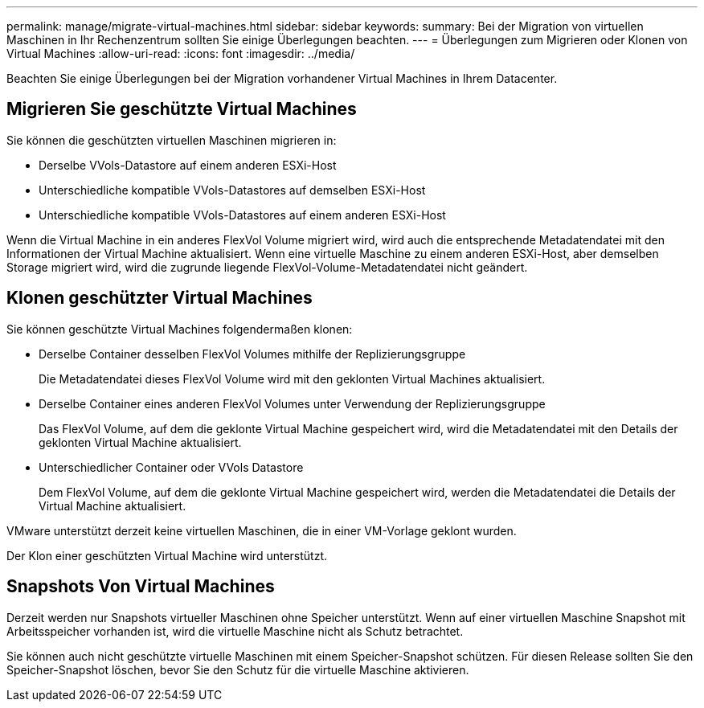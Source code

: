 ---
permalink: manage/migrate-virtual-machines.html 
sidebar: sidebar 
keywords:  
summary: Bei der Migration von virtuellen Maschinen in Ihr Rechenzentrum sollten Sie einige Überlegungen beachten. 
---
= Überlegungen zum Migrieren oder Klonen von Virtual Machines
:allow-uri-read: 
:icons: font
:imagesdir: ../media/


[role="lead"]
Beachten Sie einige Überlegungen bei der Migration vorhandener Virtual Machines in Ihrem Datacenter.



== Migrieren Sie geschützte Virtual Machines

Sie können die geschützten virtuellen Maschinen migrieren in:

* Derselbe VVols-Datastore auf einem anderen ESXi-Host
* Unterschiedliche kompatible VVols-Datastores auf demselben ESXi-Host
* Unterschiedliche kompatible VVols-Datastores auf einem anderen ESXi-Host


Wenn die Virtual Machine in ein anderes FlexVol Volume migriert wird, wird auch die entsprechende Metadatendatei mit den Informationen der Virtual Machine aktualisiert. Wenn eine virtuelle Maschine zu einem anderen ESXi-Host, aber demselben Storage migriert wird, wird die zugrunde liegende FlexVol-Volume-Metadatendatei nicht geändert.



== Klonen geschützter Virtual Machines

Sie können geschützte Virtual Machines folgendermaßen klonen:

* Derselbe Container desselben FlexVol Volumes mithilfe der Replizierungsgruppe
+
Die Metadatendatei dieses FlexVol Volume wird mit den geklonten Virtual Machines aktualisiert.

* Derselbe Container eines anderen FlexVol Volumes unter Verwendung der Replizierungsgruppe
+
Das FlexVol Volume, auf dem die geklonte Virtual Machine gespeichert wird, wird die Metadatendatei mit den Details der geklonten Virtual Machine aktualisiert.

* Unterschiedlicher Container oder VVols Datastore
+
Dem FlexVol Volume, auf dem die geklonte Virtual Machine gespeichert wird, werden die Metadatendatei die Details der Virtual Machine aktualisiert.



VMware unterstützt derzeit keine virtuellen Maschinen, die in einer VM-Vorlage geklont wurden.

Der Klon einer geschützten Virtual Machine wird unterstützt.



== Snapshots Von Virtual Machines

Derzeit werden nur Snapshots virtueller Maschinen ohne Speicher unterstützt. Wenn auf einer virtuellen Maschine Snapshot mit Arbeitsspeicher vorhanden ist, wird die virtuelle Maschine nicht als Schutz betrachtet.

Sie können auch nicht geschützte virtuelle Maschinen mit einem Speicher-Snapshot schützen. Für diesen Release sollten Sie den Speicher-Snapshot löschen, bevor Sie den Schutz für die virtuelle Maschine aktivieren.
